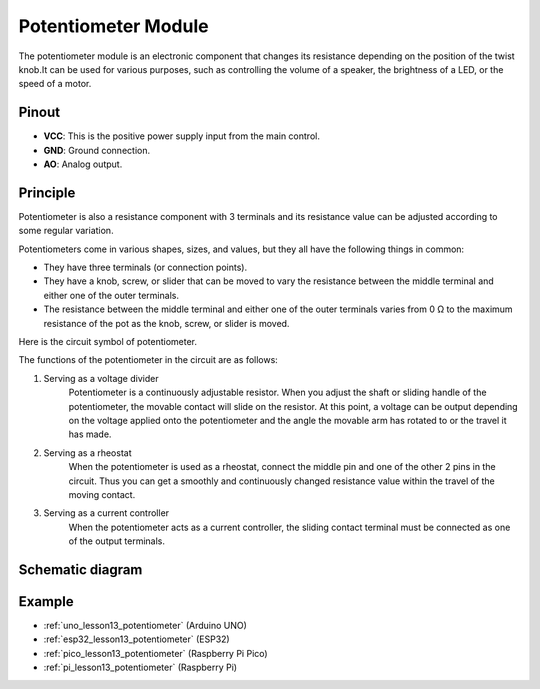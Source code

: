 .. _cpn_potentiometer:

Potentiometer Module
==========================

.. image:: img/13_potentiomete_module.png
    :width: 300
    :align: center

.. raw:: html

   <br/>

The potentiometer module is an electronic component that changes its resistance depending on the position of the twist knob.It can be used for various purposes, such as controlling the volume of a speaker, the brightness of a LED, or the speed of a motor.


Pinout
---------------------------
* **VCC**: This is the positive power supply input from the main control. 
* **GND**: Ground connection.
* **AO**: Analog output. 

Principle
---------------------------
Potentiometer is also a resistance component with 3 terminals and its resistance value can be adjusted according to some regular variation.

Potentiometers come in various shapes, sizes, and values, but they all have the following things in common:

- They have three terminals (or connection points).
- They have a knob, screw, or slider that can be moved to vary the resistance between the middle terminal and either one of the outer terminals.
- The resistance between the middle terminal and either one of the outer terminals varies from 0 Ω to the maximum resistance of the pot as the knob, screw, or slider is moved.

Here is the circuit symbol of potentiometer.

.. image:: img/13_potentiometer_symbol_2.png
    :width: 200
    :align: center

The functions of the potentiometer in the circuit are as follows:

#. Serving as a voltage divider
    Potentiometer is a continuously adjustable resistor. When you adjust the shaft or sliding handle of the potentiometer, the movable contact will slide on the resistor. At this point, a voltage can be output depending on the voltage applied onto the potentiometer and the angle the movable arm has rotated to or the travel it has made.

#. Serving as a rheostat
    When the potentiometer is used as a rheostat, connect the middle pin and one of the other 2 pins in the circuit. Thus you can get a smoothly and continuously changed resistance value within the travel of the moving contact.

#. Serving as a current controller
    When the potentiometer acts as a current controller, the sliding contact terminal must be connected as one of the output terminals.

Schematic diagram
---------------------------

.. image:: img/13_potentiomete_module_schematic.png
    :width: 70%
    :align: center

.. raw:: html

   <br/>

Example
---------------------------
* :ref:`uno_lesson13_potentiometer` (Arduino UNO)
* :ref:`esp32_lesson13_potentiometer` (ESP32)
* :ref:`pico_lesson13_potentiometer` (Raspberry Pi Pico)
* :ref:`pi_lesson13_potentiometer` (Raspberry Pi)